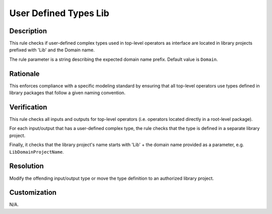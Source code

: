 .. index:: single: User Defined Types Lib

User Defined Types Lib
======================

.. rule::
   :filename: user_defined_types_lib.py
   :class: UserDefinedTypesLib
   :id: id_0090
   :reference: n/a
   :kind: specific
   :tags: project_structure

   Check that user-defined complex types used in operators at top-level are located in libraries

Description
-----------

.. start_description

This rule checks if user-defined complex types used in top-level operators as interface are located in library projects prefixed with 'Lib' and the Domain name.

.. end_description

The rule parameter is a string describing the expected domain name prefix. Default value is ``Domain``.

Rationale
---------
This enforces compliance with a specific modeling standard by ensuring that all top-level operators use types defined in library packages that follow a given naming convention.

Verification
------------
This rule checks all inputs and outputs for top-level operators (i.e. operators located directly in a root-level package).

For each input/output that has a user-defined complex type, the rule checks that the type is defined in a separate library project.

Finally, it checks that the library project's name starts with 'Lib' + the domain name provided as a parameter, e.g. ``LibDomainProjectName``.

Resolution
----------
Modify the offending input/output type or move the type definition to an authorized library project.

Customization
-------------
N/A.
